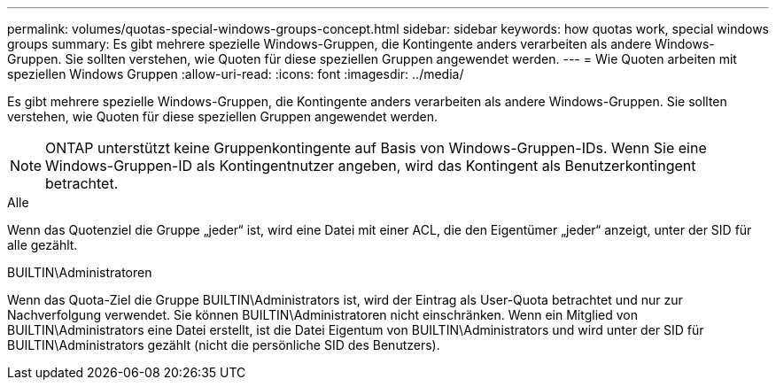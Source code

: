 ---
permalink: volumes/quotas-special-windows-groups-concept.html 
sidebar: sidebar 
keywords: how quotas work, special windows groups 
summary: Es gibt mehrere spezielle Windows-Gruppen, die Kontingente anders verarbeiten als andere Windows-Gruppen. Sie sollten verstehen, wie Quoten für diese speziellen Gruppen angewendet werden. 
---
= Wie Quoten arbeiten mit speziellen Windows Gruppen
:allow-uri-read: 
:icons: font
:imagesdir: ../media/


[role="lead"]
Es gibt mehrere spezielle Windows-Gruppen, die Kontingente anders verarbeiten als andere Windows-Gruppen. Sie sollten verstehen, wie Quoten für diese speziellen Gruppen angewendet werden.

[NOTE]
====
ONTAP unterstützt keine Gruppenkontingente auf Basis von Windows-Gruppen-IDs. Wenn Sie eine Windows-Gruppen-ID als Kontingentnutzer angeben, wird das Kontingent als Benutzerkontingent betrachtet.

====
.Alle
Wenn das Quotenziel die Gruppe „jeder“ ist, wird eine Datei mit einer ACL, die den Eigentümer „jeder“ anzeigt, unter der SID für alle gezählt.

.BUILTIN\Administratoren
Wenn das Quota-Ziel die Gruppe BUILTIN\Administrators ist, wird der Eintrag als User-Quota betrachtet und nur zur Nachverfolgung verwendet. Sie können BUILTIN\Administratoren nicht einschränken. Wenn ein Mitglied von BUILTIN\Administrators eine Datei erstellt, ist die Datei Eigentum von BUILTIN\Administrators und wird unter der SID für BUILTIN\Administrators gezählt (nicht die persönliche SID des Benutzers).
